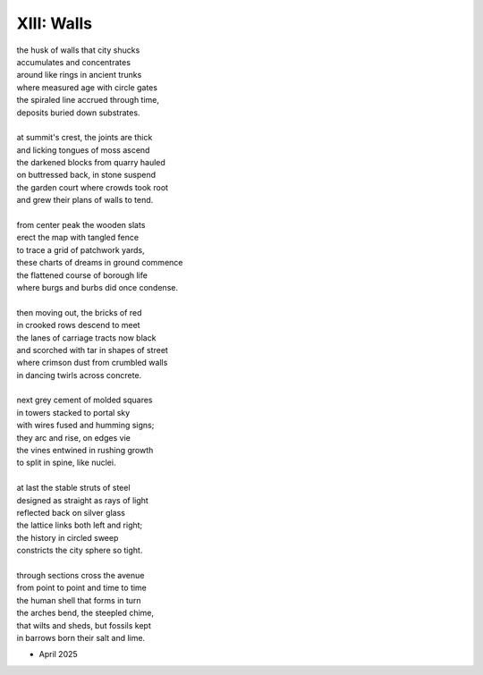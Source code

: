 XIII: Walls
-----------

| the husk of walls that city shucks
| accumulates and concentrates
| around like rings in ancient trunks
| where measured age with circle gates
| the spiraled line accrued through time,
| deposits buried down substrates.
|
| at summit's crest, the joints are thick
| and licking tongues of moss ascend
| the darkened blocks from quarry hauled
| on buttressed back, in stone suspend
| the garden court where crowds took root
| and grew their plans of walls to tend.
|
| from center peak the wooden slats
| erect the map with tangled fence
| to trace a grid of patchwork yards,
| these charts of dreams in ground commence
| the flattened course of borough life
| where burgs and burbs did once condense.
|
| then moving out, the bricks of red
| in crooked rows descend to meet
| the lanes of carriage tracts now black
| and scorched with tar in shapes of street
| where crimson dust from crumbled walls
| in dancing twirls across concrete.
|
| next grey cement of molded squares
| in towers stacked to portal sky
| with wires fused and humming signs;
| they arc and rise, on edges vie
| the vines entwined in rushing growth
| to split in spine, like nuclei.
|
| at last the stable struts of steel
| designed as straight as rays of light
| reflected back on silver glass
| the lattice links both left and right;
| the history in circled sweep
| constricts the city sphere so tight.
|
| through sections cross the avenue
| from point to point and time to time
| the human shell that forms in turn
| the arches bend, the steepled chime,
| that wilts and sheds, but fossils kept
| in barrows born their salt and lime.

- April 2025
